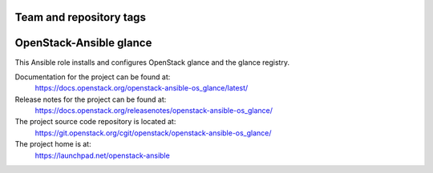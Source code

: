 ========================
Team and repository tags
========================

.. image:: https://governance.openstack.org/tc/badges/openstack-ansible-os_glance.svg
    :target: https://governance.openstack.org/tc/reference/tags/index.html

.. Change things from this point on

========================
OpenStack-Ansible glance
========================

This Ansible role installs and configures OpenStack glance and the
glance registry.

Documentation for the project can be found at:
  https://docs.openstack.org/openstack-ansible-os_glance/latest/

Release notes for the project can be found at:
  https://docs.openstack.org/releasenotes/openstack-ansible-os_glance/

The project source code repository is located at:
  https://git.openstack.org/cgit/openstack/openstack-ansible-os_glance/

The project home is at:
  https://launchpad.net/openstack-ansible
